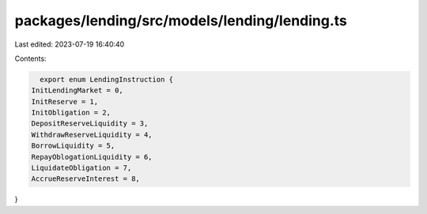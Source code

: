 packages/lending/src/models/lending/lending.ts
==============================================

Last edited: 2023-07-19 16:40:40

Contents:

.. code-block:: ts

    export enum LendingInstruction {
  InitLendingMarket = 0,
  InitReserve = 1,
  InitObligation = 2,
  DepositReserveLiquidity = 3,
  WithdrawReserveLiquidity = 4,
  BorrowLiquidity = 5,
  RepayOblogationLiquidity = 6,
  LiquidateObligation = 7,
  AccrueReserveInterest = 8,
}


